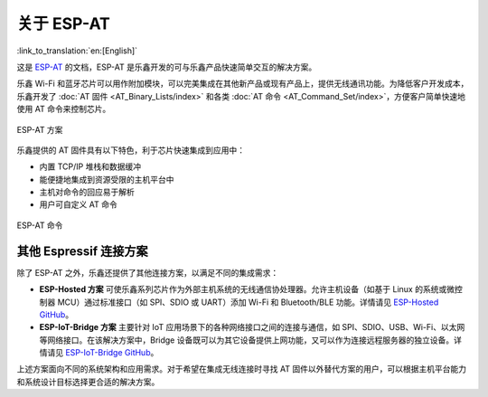 关于 ESP-AT
=============

:link_to_translation:`en:[English]`

这是 `ESP-AT <https://github.com/espressif/esp-at>`_ 的文档，ESP-AT 是乐鑫开发的可与乐鑫产品快速简单交互的解决方案。

乐鑫 Wi-Fi 和蓝牙芯片可以用作附加模块，可以完美集成在其他新产品或现有产品上，提供无线通讯功能。为降低客户开发成本，乐鑫开发了 :doc:`AT 固件 <AT_Binary_Lists/index>` 和各类 :doc:`AT 命令 <AT_Command_Set/index>`，方便客户简单快速地使用 AT 命令来控制芯片。

.. figure:: ../_static/about-esp-at-solution.png
   :align: center
   :alt: ESP-AT 方案
   :figclass: align-center

   ESP-AT 方案

乐鑫提供的 AT 固件具有以下特色，利于芯片快速集成到应用中：

- 内置 TCP/IP 堆栈和数据缓冲
- 能便捷地集成到资源受限的主机平台中
- 主机对命令的回应易于解析
- 用户可自定义 AT 命令

.. figure:: ../_static/about-esp-at-commands.png
   :align: center
   :alt: ESP-AT 命令
   :figclass: align-center

   ESP-AT 命令

其他 Espressif 连接方案
---------------------------

除了 ESP-AT 之外，乐鑫还提供了其他连接方案，以满足不同的集成需求：

- **ESP-Hosted 方案** 可使乐鑫系列芯片作为外部主机系统的无线通信协处理器。允许主机设备（如基于 Linux 的系统或微控制器 MCU）通过标准接口（如 SPI、SDIO 或 UART）添加 Wi-Fi 和 Bluetooth/BLE 功能。详情请见 `ESP-Hosted GitHub <https://github.com/espressif/esp-hosted>`_。
- **ESP-IoT-Bridge 方案** 主要针对 IoT 应用场景下的各种网络接口之间的连接与通信，如 SPI、SDIO、USB、Wi-Fi、以太网等网络接口。在该解决方案中，Bridge 设备既可以为其它设备提供上网功能，又可以作为连接远程服务器的独立设备。详情请见 `ESP-IoT-Bridge GitHub <https://github.com/espressif/esp-iot-bridge>`_。

上述方案面向不同的系统架构和应用需求。对于希望在集成无线连接时寻找 AT 固件以外替代方案的用户，可以根据主机平台能力和系统设计目标选择更合适的解决方案。
